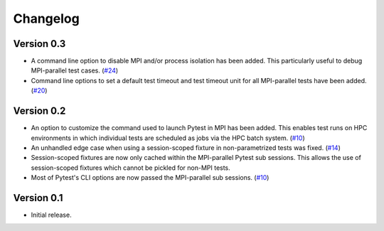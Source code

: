 Changelog
=========

Version 0.3
-----------

- A command line option to disable MPI and/or process isolation has been
  added. This particularly useful to debug MPI-parallel test cases.
  (`#24`_)

- Command line options to set a default test timeout and test timeout
  unit for all MPI-parallel tests have been added. (`#20`_)

.. _#20: https://github.com/dlr-sp/pytest-isolate-mpi/issues/20
.. _#24: https://github.com/dlr-sp/pytest-isolate-mpi/issues/24

Version 0.2
-----------

- An option to customize the command used to launch Pytest in MPI has
  been added. This enables test runs on HPC environments in which
  individual tests are scheduled as jobs via the HPC batch system.
  (`#10`_)

- An unhandled edge case when using a session-scoped fixture in
  non-parametrized tests was fixed. (`#14`_)

- Session-scoped fixtures are now only cached within the MPI-parallel
  Pytest sub sessions. This allows the use of session-scoped fixtures
  which cannot be pickled for non-MPI tests.

- Most of Pytest's CLI options are now passed the MPI-parallel
  sub sessions. (`#10`_)

.. _#10:  https://github.com/dlr-sp/pytest-isolate-mpi/issues/10
.. _#11:  https://github.com/dlr-sp/pytest-isolate-mpi/issues/11
.. _#14:  https://github.com/dlr-sp/pytest-isolate-mpi/pull/14

Version 0.1
-----------

- Initial release.

